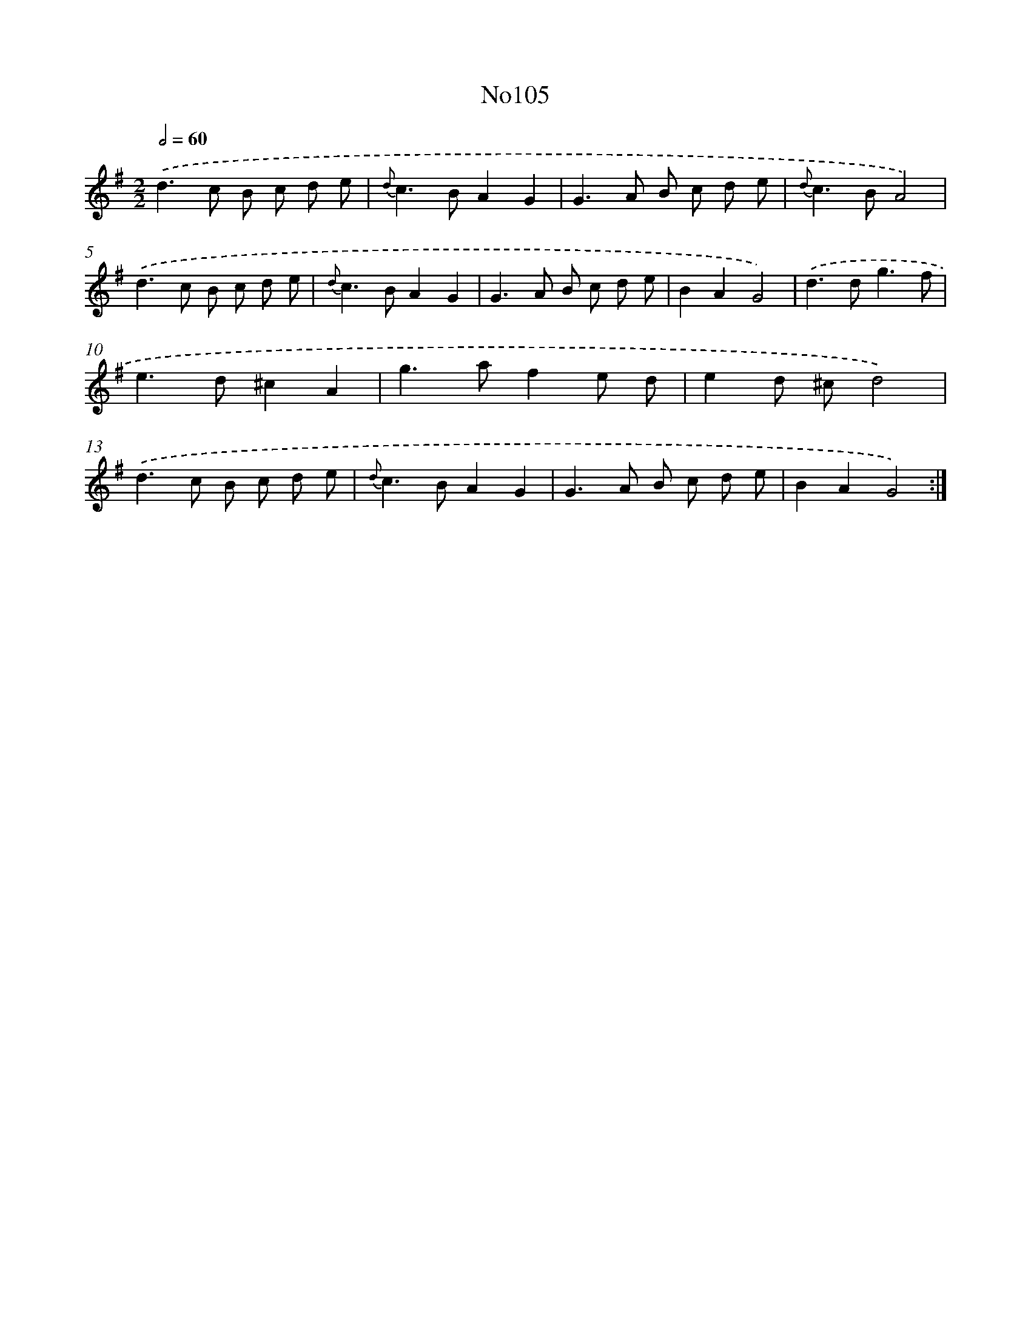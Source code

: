 X: 6778
T: No105
%%abc-version 2.0
%%abcx-abcm2ps-target-version 5.9.1 (29 Sep 2008)
%%abc-creator hum2abc beta
%%abcx-conversion-date 2018/11/01 14:36:31
%%humdrum-veritas 3827678003
%%humdrum-veritas-data 3659437435
%%continueall 1
%%barnumbers 0
L: 1/8
M: 2/2
Q: 1/2=60
K: G clef=treble
.('d2>c2 B c d e |
{d}c2>B2A2G2 |
G2>A2 B c d e |
{d}c2>B2A4) |
.('d2>c2 B c d e |
{d}c2>B2A2G2 |
G2>A2 B c d e |
B2A2G4) |
.('d2>d2g3f |
e2>d2^c2A2 |
g2>a2f2e d |
e2d ^cd4) |
.('d2>c2 B c d e |
{d}c2>B2A2G2 |
G2>A2 B c d e |
B2A2G4) :|]
